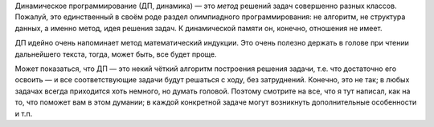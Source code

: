 Динамическое программирование (ДП, динамика) — это *метод* решений задач
совершенно разных классов. Пожалуй, это единственный в своём роде раздел
олимпиадного программирования: не алгоритм, не структура данных, а
именно метод, идея решения задач. К динамической памяти он, конечно,
отношения не имеет.

ДП идейно очень напоминает метод математический индукции. Это очень
полезно держать в голове при чтении дальнейшего текста, тогда, может
быть, все будет проще.

Может показаться, что ДП — это некий чёткий алгоритм построения решения
задачи, т.е. что достаточно его освоить — и все соответствующие задачи
будут решаться с ходу, без затруднений. Конечно, это не так; в любых
задачах всегда приходится хоть немного, но думать головой. Поэтому
смотрите на все, что я тут написал, как на то, что поможет вам в этом
думании; в каждой конкретной задаче могут возникнуть дополнительные
особенности и т.п.
